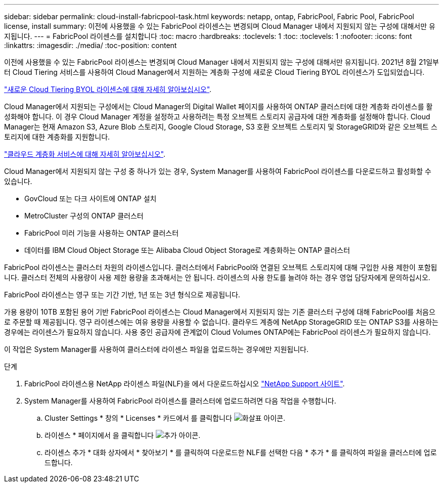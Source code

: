 ---
sidebar: sidebar 
permalink: cloud-install-fabricpool-task.html 
keywords: netapp, ontap, FabricPool, Fabric Pool, FabricPool license, install 
summary: 이전에 사용했을 수 있는 FabricPool 라이센스는 변경되며 Cloud Manager 내에서 지원되지 않는 구성에 대해서만 유지됩니다. 
---
= FabricPool 라이센스를 설치합니다
:toc: macro
:hardbreaks:
:toclevels: 1
:toc: 
:toclevels: 1
:nofooter: 
:icons: font
:linkattrs: 
:imagesdir: ./media/
:toc-position: content


[role="lead"]
이전에 사용했을 수 있는 FabricPool 라이센스는 변경되며 Cloud Manager 내에서 지원되지 않는 구성에 대해서만 유지됩니다. 2021년 8월 21일부터 Cloud Tiering 서비스를 사용하여 Cloud Manager에서 지원하는 계층화 구성에 새로운 Cloud Tiering BYOL 라이센스가 도입되었습니다.

link:https://docs.netapp.com/us-en/occm/task_licensing_cloud_tiering.html#new-cloud-tiering-byol-licensing-starting-august-21-2021["새로운 Cloud Tiering BYOL 라이센스에 대해 자세히 알아보십시오"^].

Cloud Manager에서 지원되는 구성에서는 Cloud Manager의 Digital Wallet 페이지를 사용하여 ONTAP 클러스터에 대한 계층화 라이센스를 활성화해야 합니다. 이 경우 Cloud Manager 계정을 설정하고 사용하려는 특정 오브젝트 스토리지 공급자에 대한 계층화를 설정해야 합니다. Cloud Manager는 현재 Amazon S3, Azure Blob 스토리지, Google Cloud Storage, S3 호환 오브젝트 스토리지 및 StorageGRID와 같은 오브젝트 스토리지에 대한 계층화를 지원합니다.

link:https://docs.netapp.com/us-en/occm/concept_cloud_tiering.html#features["클라우드 계층화 서비스에 대해 자세히 알아보십시오"^].

Cloud Manager에서 지원되지 않는 구성 중 하나가 있는 경우, System Manager를 사용하여 FabricPool 라이센스를 다운로드하고 활성화할 수 있습니다.

* GovCloud 또는 다크 사이트에 ONTAP 설치
* MetroCluster 구성의 ONTAP 클러스터
* FabricPool 미러 기능을 사용하는 ONTAP 클러스터
* 데이터를 IBM Cloud Object Storage 또는 Alibaba Cloud Object Storage로 계층화하는 ONTAP 클러스터


FabricPool 라이센스는 클러스터 차원의 라이센스입니다. 클러스터에서 FabricPool와 연결된 오브젝트 스토리지에 대해 구입한 사용 제한이 포함됩니다. 클러스터 전체의 사용량이 사용 제한 용량을 초과해서는 안 됩니다. 라이센스의 사용 한도를 늘려야 하는 경우 영업 담당자에게 문의하십시오.

FabricPool 라이센스는 영구 또는 기간 기반, 1년 또는 3년 형식으로 제공됩니다.

가용 용량이 10TB 포함된 용어 기반 FabricPool 라이센스는 Cloud Manager에서 지원되지 않는 기존 클러스터 구성에 대해 FabricPool를 처음으로 주문할 때 제공됩니다. 영구 라이센스에는 여유 용량을 사용할 수 없습니다. 클라우드 계층에 NetApp StorageGRID 또는 ONTAP S3를 사용하는 경우에는 라이센스가 필요하지 않습니다. 사용 중인 공급자에 관계없이 Cloud Volumes ONTAP에는 FabricPool 라이센스가 필요하지 않습니다.

이 작업은 System Manager를 사용하여 클러스터에 라이센스 파일을 업로드하는 경우에만 지원됩니다.

.단계
. FabricPool 라이센스용 NetApp 라이센스 파일(NLF)을 에서 다운로드하십시오 link:https://mysupport.netapp.com/site/global/dashboard["NetApp Support 사이트"^].
. System Manager를 사용하여 FabricPool 라이센스를 클러스터에 업로드하려면 다음 작업을 수행합니다.
+
.. Cluster Settings * 창의 * Licenses * 카드에서 를 클릭합니다 image:icon_arrow.gif["화살표 아이콘"].
.. 라이센스 * 페이지에서 을 클릭합니다 image:icon_add.gif["추가 아이콘"].
.. 라이센스 추가 * 대화 상자에서 * 찾아보기 * 를 클릭하여 다운로드한 NLF를 선택한 다음 * 추가 * 를 클릭하여 파일을 클러스터에 업로드합니다.



